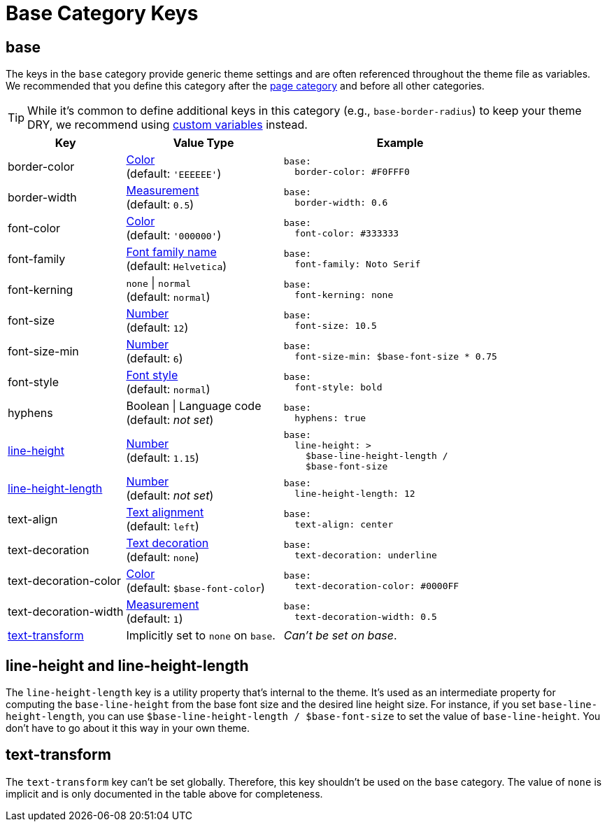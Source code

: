 = Base Category Keys
:description: Reference list of the available base category keys and their value types. The base category provides generic theme settings.
:source-language: yaml
:navtitle: Base

[#base]
== base

The keys in the `base` category provide generic theme settings and are often referenced throughout the theme file as variables.
We recommended that you define this category after the xref:page.adoc[page category] and before all other categories.

TIP: While it's common to define additional keys in this category (e.g., `base-border-radius`) to keep your theme DRY, we recommend using xref:variables.adoc#custom[custom variables] instead.

[cols="3,4,6a"]
|===
|Key |Value Type |Example

|border-color
|xref:color.adoc[Color] +
(default: `'EEEEEE'`)
|[source]
base:
  border-color: #F0FFF0

|border-width
|xref:measurement-units.adoc[Measurement] +
(default: `0.5`)
|[source]
base:
  border-width: 0.6

|font-color
|xref:color.adoc[Color] +
(default: `'000000'`)
|[source]
base:
  font-color: #333333

|font-family
|xref:font-support.adoc[Font family name] +
(default: `Helvetica`)
|[source]
base:
  font-family: Noto Serif

|font-kerning
|`none` {vbar} `normal` +
(default: `normal`)
|[source]
base:
  font-kerning: none

|font-size
|xref:language.adoc#values[Number] +
(default: `12`)
|[source]
base:
  font-size: 10.5

|font-size-min
|xref:language.adoc#values[Number] +
(default: `6`)
|[source]
base:
  font-size-min: $base-font-size * 0.75

|font-style
|xref:text.adoc#font-style[Font style] +
(default: `normal`)
|[source]
base:
  font-style: bold

|hyphens
|Boolean {vbar} Language code +
(default: _not set_)
|[source]
base:
  hyphens: true

|<<height,line-height>>
|xref:language.adoc#values[Number] +
(default: `1.15`)
|[source]
base:
  line-height: >
    $base-line-height-length /
    $base-font-size

|<<height,line-height-length>>
|xref:language.adoc#values[Number] +
(default: _not set_)
|[source]
base:
  line-height-length: 12

|text-align
|xref:text.adoc#text-align[Text alignment] +
(default: `left`)
|[source]
base:
  text-align: center

|text-decoration
|xref:text.adoc#decoration[Text decoration] +
(default: `none`)
|[source]
base:
  text-decoration: underline

|text-decoration-color
|xref:color.adoc[Color] +
(default: `$base-font-color`)
|[source]
base:
  text-decoration-color: #0000FF

|text-decoration-width
|xref:measurement-units.adoc[Measurement] +
(default: `1`)
|[source]
base:
  text-decoration-width: 0.5

|<<transform,text-transform>>
|Implicitly set to `none` on `base`.
|_Can't be set on base_.
|===

[#height]
== line-height and line-height-length

The `line-height-length` key is a utility property that's internal to the theme.
It's used as an intermediate property for computing the `base-line-height` from the base font size and the desired line height size.
For instance, if you set `base-line-height-length`, you can use `$base-line-height-length / $base-font-size` to set the value of `base-line-height`.
You don't have to go about it this way in your own theme.

[#transform]
== text-transform

The `text-transform` key can't be set globally.
Therefore, this key shouldn't be used on the `base` category.
The value of `none` is implicit and is only documented in the table above for completeness.

